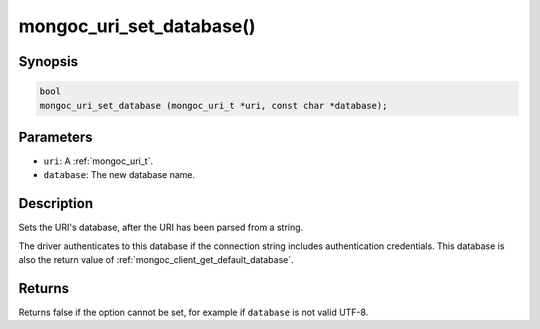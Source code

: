 .. _mongoc_uri_set_database:

mongoc_uri_set_database()
=========================

Synopsis
--------

.. code-block:: c

  bool
  mongoc_uri_set_database (mongoc_uri_t *uri, const char *database);

Parameters
----------

* ``uri``: A :ref:`mongoc_uri_t`.
* ``database``: The new database name.

Description
-----------

Sets the URI's database, after the URI has been parsed from a string.

The driver authenticates to this database if the connection string includes authentication credentials. This database is also the return value of :ref:`mongoc_client_get_default_database`.

Returns
-------

Returns false if the option cannot be set, for example if ``database`` is not valid UTF-8.

